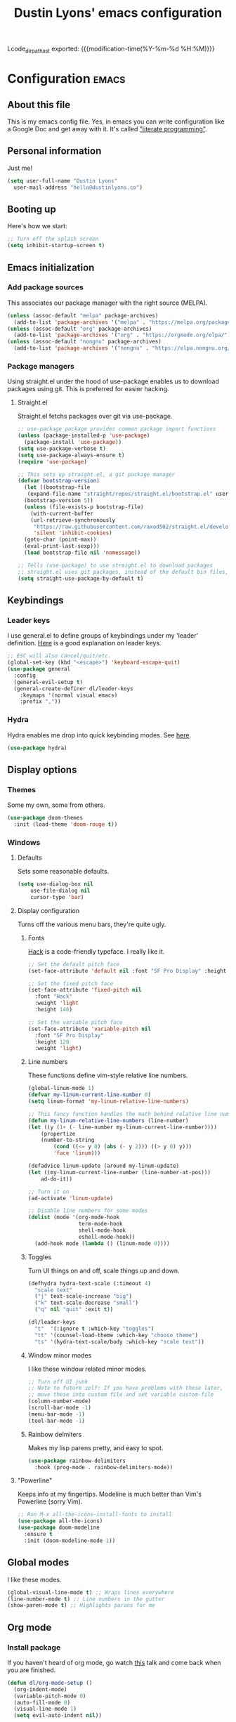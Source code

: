 #+TITLE: Dustin Lyons' emacs configuration
#+OPTIONS: toc:nil h:4
#+CONSTANTS: code_dir_path="~/Projects/Code"

Lcode_dir_pathast exported:  {{{modification-time(%Y-%m-%d %H:%M)}}}

#+TOC: headlines 4

* Configuration   :emacs:
** About this file
This is my emacs config file. Yes, in emacs you can write configuration like a Google Doc and get away with it. It's called [[https://en.wikipedia.org/wiki/Literate_programming]["literate programming"]].

** Personal information
Just me!

#+NAME: personal-info
#+BEGIN_SRC emacs-lisp 
  (setq user-full-name "Dustin Lyons"
    user-mail-address "hello@dustinlyons.co")
#+END_SRC

** Booting up
Here's how we start:

#+NAME: startup
#+BEGIN_SRC emacs-lisp 
  ;; Turn off the splash screen
  (setq inhibit-startup-screen t)
#+END_SRC

** Emacs initialization
*** Add package sources
This associates our package manager with the right source (MELPA).

#+NAME: package-sources
#+BEGIN_SRC emacs-lisp 
  (unless (assoc-default "melpa" package-archives)
    (add-to-list 'package-archives '("melpa" . "https://melpa.org/packages/") t))
  (unless (assoc-default "org" package-archives)
    (add-to-list 'package-archives '("org" . "https://orgmode.org/elpa/") t))
  (unless (assoc-default "nongnu" package-archives)
    (add-to-list 'package-archives '("nongnu" . "https://elpa.nongnu.org/nongnu/") t))
#+END_SRC

*** Package managers
Using straight.el under the hood of use-package enables us to download packages using git. This is preferred for easier hacking.

**** Straight.el
Straight.el fetchs packages over git via use-package.

#+NAME: straight-el
#+BEGIN_SRC emacs-lisp
  ;; use-package package provides common package import functions
  (unless (package-installed-p 'use-package)
    (package-install 'use-package))
  (setq use-package-verbose t)
  (setq use-package-always-ensure t)
  (require 'use-package)

  ;; This sets up straight.el, a git package manager
  (defvar bootstrap-version)
    (let ((bootstrap-file
	 (expand-file-name "straight/repos/straight.el/bootstrap.el" user-emacs-directory))
	(bootstrap-version 5))
    (unless (file-exists-p bootstrap-file)
      (with-current-buffer
	  (url-retrieve-synchronously
	   "https://raw.githubusercontent.com/raxod502/straight.el/develop/install.el"
	   'silent 'inhibit-cookies)
	(goto-char (point-max))
	(eval-print-last-sexp)))
    (load bootstrap-file nil 'nomessage))

  ;; Tells (use-package) to use straight.el to download packages
  ;; straight.el uses git packages, instead of the default bin files, which we like
  (setq straight-use-package-by-default t)
#+END_SRC

** Keybindings
*** Leader keys
I use general.el to define groups of keybindings under my 'leader' definition. [[https://medium.com/usevim/vim-101-what-is-the-leader-key-f2f5c1fa610f][Here]] is a good explanation on leader keys.

#+NAME: keybindings
#+BEGIN_SRC emacs-lisp 
  ;; ESC will also cancel/quit/etc.
  (global-set-key (kbd "<escape>") 'keyboard-escape-quit)
  (use-package general
    :config
    (general-evil-setup t)
    (general-create-definer dl/leader-keys
      :keymaps '(normal visual emacs)
      :prefix ","))
#+END_SRC

*** Hydra
Hydra enables me drop into quick keybinding modes. See [[https://github.com/abo-abo/hydra][here]].

#+NAME: hydra
#+BEGIN_SRC emacs-lisp
(use-package hydra)
#+END_SRC

** Display options
*** Themes
Some my own, some from others.

#+NAME: themes
#+BEGIN_SRC emacs-lisp 
  (use-package doom-themes
    :init (load-theme 'doom-rouge t))
#+END_SRC

*** Windows
**** Defaults
Sets some reasonable defaults.

#+NAME: windows-reasonable-defaults
#+BEGIN_SRC emacs-lisp 
  (setq use-dialog-box nil
      use-file-dialog nil
      cursor-type 'bar)
#+END_SRC

**** Display configuration
Turns off the various menu bars, they're quite ugly.

***** Fonts
[[https://sourcefoundry.org/hack/][Hack]] is a code-friendly typeface. I really like it.

#+NAME: fonts
#+BEGIN_SRC emacs-lisp 
  ;; Set the default pitch face
  (set-face-attribute 'default nil :font "SF Pro Display" :height 165)

  ;; Set the fixed pitch face
  (set-face-attribute 'fixed-pitch nil
    :font "Hack"
    :weight 'light
    :height 140)

  ;; Set the variable pitch face
  (set-face-attribute 'variable-pitch nil
    :font "SF Pro Display"
    :height 120
    :weight 'light)
#+END_SRC

***** Line numbers
These functions define vim-style relative line numbers.

#+NAME: line-numbers
#+BEGIN_SRC emacs-lisp 
  (global-linum-mode 1)
  (defvar my-linum-current-line-number 0)
  (setq linum-format 'my-linum-relative-line-numbers)

  ;; This fancy function handles the math behind relative line numbers
  (defun my-linum-relative-line-numbers (line-number)
  (let ((y (1+ (- line-number my-linum-current-line-number))))
      (propertize
      (number-to-string
          (cond ((<= y 0) (abs (- y 2))) ((> y 0) y)))
          'face 'linum)))

  (defadvice linum-update (around my-linum-update)
  (let ((my-linum-current-line-number (line-number-at-pos)))
      ad-do-it))

  ;; Turn it on
  (ad-activate 'linum-update)

  ;; Disable line numbers for some modes
  (dolist (mode '(org-mode-hook		
                  term-mode-hook
                  shell-mode-hook
                  eshell-mode-hook))
    (add-hook mode (lambda () (linum-mode 0)))) 
#+END_SRC

***** Toggles
Turn UI things on and off, scale things up and down.

#+NAME: ui-toggles
#+BEGIN_SRC emacs-lisp 
  (defhydra hydra-text-scale (:timeout 4)
    "scale text"
    ("j" text-scale-increase "big")
    ("k" text-scale-decrease "small")
    ("q" nil "quit" :exit t))

  (dl/leader-keys
    "t"  '(:ignore t :which-key "toggles")
    "tt" '(counsel-load-theme :which-key "choose theme")
    "ts" '(hydra-text-scale/body :which-key "scale text"))
#+END_SRC

***** Window minor modes
I like these window related minor modes.

#+NAME: windows-ui-settings
#+BEGIN_SRC emacs-lisp 
  ;; Turn off UI junk
  ;; Note to future self: If you have problems with these later,
  ;; move these into custom file and set variable custom-file
  (column-number-mode)
  (scroll-bar-mode -1)
  (menu-bar-mode -1)
  (tool-bar-mode -1)
#+END_SRC

***** Rainbow delmiters
Makes my lisp parens pretty, and easy to spot.

#+NAME: rainbow-delmiters
#+BEGIN_SRC emacs-lisp 
  (use-package rainbow-delimiters
    :hook (prog-mode . rainbow-delimiters-mode))
#+END_SRC

**** "Powerline"
Keeps info at my fingertips. Modeline is much better than Vim's Powerline (sorry Vim).

#+NAME: modeline
#+BEGIN_SRC emacs-lisp 
  ;; Run M-x all-the-icons-install-fonts to install
  (use-package all-the-icons)
  (use-package doom-modeline
    :ensure t
    :init (doom-modeline-mode 1))
#+END_SRC

** Global modes
I like these modes.

#+NAME: global-modes
#+BEGIN_SRC emacs-lisp 
  (global-visual-line-mode t) ;; Wraps lines everywhere
  (line-number-mode t) ;; Line numbers in the gutter
  (show-paren-mode t) ;; Highlights parans for me
#+END_SRC

** Org mode
*** Install package
If you haven't heard of org mode, go watch [[https://www.youtube.com/watch?v=SzA2YODtgK4][this]] talk and come back when you are finished.

#+NAME::org-mode
#+BEGIN_SRC emacs-lisp 
  (defun dl/org-mode-setup ()
    (org-indent-mode)
    (variable-pitch-mode 0)
    (auto-fill-mode 0)
    (visual-line-mode 1)
    (setq evil-auto-indent nil))

  (use-package org
    :defer t
    :hook (org-mode . dl/org-mode-setup)
    :config
    ;; Indent code blocks by 2
    (setq org-edit-src-content-indentation 2
          ;; Prettify the fold indicator
          org-ellipsis " ▾"
          ;; Hide special characters
          org-hide-emphasis-markers t
          ;; Don't start org mode with blocks folded
          org-hide-block-startup nil))

#+END_SRC

*** UI improvements
Anything related to making org mode pretty.

**** Change default bullets to be pretty
Replaces the standard org-mode header asterisks with dots.
#+NAME::org-mode-visuals
#+BEGIN_SRC emacs-lisp
  (use-package org-superstar
    :after org
    :hook (org-mode . org-superstar-mode)
    :custom
      (org-superstar-remove-leading-stars t)
      (org-superstar-headline-bullets-list '("◉" "○" "●" "○" "▷" "▷" "▷")))

  (font-lock-add-keywords 'org-mode
                          '(("^ *\\([-]\\) "
                             (0 (prog1 () (compose-region (match-beginning 1) (match-end 1) "•"))))))
#+END_SRC

**** Improve fonts and visually distinguish document writing from code
#+NAME::org-mode-variable-width-fonts
#+BEGIN_SRC emacs-lisp
(set-face-attribute 'org-block nil :foreground nil :inherit 'fixed-pitch)
(set-face-attribute 'org-table nil  :inherit 'fixed-pitch)
(set-face-attribute 'org-formula nil  :inherit 'fixed-pitch)
(set-face-attribute 'org-code nil   :inherit '(shadow fixed-pitch))
(set-face-attribute 'org-indent nil :inherit '(org-hide fixed-pitch))
(set-face-attribute 'org-verbatim nil :inherit '(shadow fixed-pitch))
(set-face-attribute 'org-special-keyword nil :inherit '(font-lock-comment-face fixed-pitch))
(set-face-attribute 'org-meta-line nil :inherit '(font-lock-comment-face fixed-pitch))
(set-face-attribute 'org-checkbox nil :inherit 'fixed-pitch)
#+END_SRC
** Evil mode (Vim)
*** Install package
This is what makes emacs possible for me. All evil mode packages and related configuration.

#+NAME: evil-packages
#+BEGIN_SRC emacs-lisp 
  (defun dl/evil-hook ()
    (dolist (mode '(eshell-mode
		    git-rebase-mode
		    term-mode))
    (add-to-list 'evil-emacs-state-modes mode))) ;; no evil mode for these modes

  (use-package evil
    :init
    (setq evil-want-integration t) ;; TODO: research what this does
    (setq evil-want-keybinding nil)
    (setq evil-want-fine-undo 'fine) ;; undo/redo each motion 
    (setq evil-want-Y-yank-to-eol t) ;; Y copies to end of line like vim
    (setq evil-want-C-u-scroll t) ;; vim like scroll up
    :hook (evil-mode . dl/evil-hook)
    :config
    (evil-mode 1)

    ;; Emacs "cancel" == vim "cancel"
    (define-key evil-insert-state-map (kbd "C-g") 'evil-normal-state)
    ;; Ctrl-h deletes in vim insert mode
    (define-key evil-insert-state-map (kbd "C-h") 'evil-delete-backward-char-and-join)
    ;; When we wrap lines, jump visually, not to the "actual" next line
    (evil-global-set-key 'motion "j" 'evil-next-visual-line)
    (evil-global-set-key 'motion "k" 'evil-previous-visual-line)

    (evil-set-initial-state 'message-buffer-mode 'normal)
    (evil-set-initial-state 'dashboard-mode 'normal))

  ;; Gives me vim bindings elsewhere in emacs
  (use-package evil-collection
    :after evil
    :config
    (evil-collection-init))

  ;; Keybindings in org mode
  (use-package evil-org
    :after org
    :hook (org-mode . (lambda () evil-org-mode))
    :config
    (require 'evil-org-agenda)
    (evil-org-agenda-set-keys))

  ;; Branching undo system
  (use-package undo-tree
    :after evil
    :diminish 
    :config
    (evil-set-undo-system 'undo-tree)
    (global-undo-tree-mode 1))

#+END_SRC

** Utility packages
Various helpers.

*** Google
#+BEGIN_SRC emacs-lisp
  ;; You can probably guess
  (use-package google-this
    :config
    (google-this-mode 1))
#+END_SRC

** Managing projects
*** Projectile
Projectile enables me organize projects with a killer grep interface.

#+NAME: projectile
#+BEGIN_SRC emacs-lisp :var code_dir_path=(org-table-get-constant "code_dir_path")
  (use-package projectile
    :diminish projectile-mode
    :config (projectile-mode)
    :custom
	((projectile-completion-system 'ivy))
      :bind-keymap
	("C-c p" . projectile-command-map)
      :init
	(when (file-directory-p code_dir_path)
	(setq projectile-project-search-path '(code_dir_path)))
	  (setq projectile-switch-project-action #'projectile-dired))

  ;; Gives me Ivy options in the Projectile menus
  (use-package counsel-projectile
    :after projectile
    :config (counsel-projectile-mode))
#+END_SRC

** Managing files
*** Fuzzy file finder
File finder and associated helpers that uses the minibuffer (the info window at the bottom).

#+NAME: file-finder
#+BEGIN_SRC emacs-lisp 
  (use-package ivy
    :diminish
    :bind (("C-s" . swiper)
	   :map ivy-minibuffer-map
	   ("TAB" . ivy-alt-done)
	   ("C-f" . ivy-alt-done)
	   ("C-l" . ivy-alt-done)
	   ("C-j" . ivy-next-line)
	   ("C-k" . ivy-previous-line)
	   :map ivy-switch-buffer-map
	   ("C-k" . ivy-previous-line)
	   ("C-l" . ivy-done)
	   ("C-d" . ivy-switch-buffer-kill)
	   :map ivy-reverse-i-search-map
	   ("C-k" . ivy-previous-line)
	   ("C-d" . ivy-reverse-i-search-kill))
    :init
    (ivy-mode 1)
    :config
    (setq ivy-use-virtual-buffers t)
    (setq ivy-wrap t)
    (setq ivy-count-format "(%d/%d) ")
    (setq enable-recursive-minibuffers t))

  (use-package counsel
    :demand t
    :bind (("M-x" . counsel-M-x)
	   ("C-x b" . counsel-ibuffer)
	   ("C-x C-f" . counsel-find-file)
	   ("C-M-j" . counsel-switch-buffer)
	   :map minibuffer-local-map
	   ("C-r" . 'counsel-minibuffer-history))
    :custom
    (counsel-linux-app-format-function #'counsel-linux-app-format-function-name-only)
    :config
    (setq ivy-initial-inputs-alist nil)) ;; Don't start searches with ^
#+END_SRC

** Git
#+NAME: file-finder
#+BEGIN_SRC emacs-lisp 
  (use-package magit
    :commands (magit-status magit-get-current-branch))
    ;;:custom
    ;;(magit-display-buffer-function #'magit-display-buffer-same-window-except-diff-v1))

  (use-package evil-magit
    :after magit)
#+END_SRC

#+RESULTS: file-finder

*** File types
**** Markdown mode
#+NAME::markdown-mode
#+BEGIN_SRC emacs-lisp 
  ;; This uses Github Flavored Markdown for README files
  (use-package markdown-mode
    :commands (markdown-mode gfm-mode)
    :mode (("README\\.md\\'" . gfm-mode)
      ("\\.md\\'" . markdown-mode)
      ("\\.markdown\\'" . markdown-mode))
    :init (setq markdown-command "multimarkdown"))
#+END_SRC

** Learning emacs
These packages may come and go, but ultimately aid in my understanding of emacs and emacslisp.

*** Indent org-babel source blocks
#+BEGIN_SRC emacs-lisp 
  (setq org-src-tab-acts-natively t)
#+END_SRC

*** Show real time key bindings in a seperate buffer
#+NAME: command-log
#+BEGIN_SRC emacs-lisp 
  ;; Gives me a fancy list of commands I run
  (use-package command-log-mode)
  (setq global-command-log-mode t)
  ;; TODO Install package that lets you define help screens for keymaps
#+END_SRC

*** Panel popup to show key bindings
#+NAME: which-key
#+BEGIN_SRC emacs-lisp 
  ;; Gives me a fancy list of commands I run
  (use-package which-key
    :init (which-key-mode)
    :diminish which-key-mode
    :config
    (setq which-key-idle-delay 0.3))
#+END_SRC

*** Helpful documentation strings for common functions
#+NAME: ivy-rich
#+BEGIN_SRC emacs-lisp 
  (use-package ivy-rich
    :init
    (ivy-rich-mode 1))
#+END_SRC

#+NAME: helpful
#+BEGIN_SRC emacs-lisp 
  (use-package helpful
    :custom
    ;; Remap Counsel help functions
    (counsel-describe-function-function #'helpful-callable)
    (counsel-describe-variable-function #'helpful-variable)
      :bind
    ;; Remap default help functions
    ([remap describe-function] . helpful-function)
    ([remap describe-symbol] . helpful-symbol)
    ([remap describe-variable] . helpful-variable)
    ([remap describe-command] . helpful-command)
    ([remap describe-key] . helpful-key)) 
#+END_SRC


- Test
- Test
- Test
